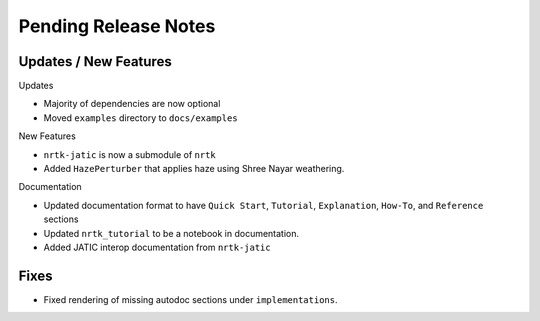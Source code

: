 Pending Release Notes
=====================

Updates / New Features
----------------------

Updates

* Majority of dependencies are now optional

* Moved ``examples`` directory to ``docs/examples``

New Features

* ``nrtk-jatic`` is now a submodule of ``nrtk``

* Added ``HazePerturber`` that applies haze using Shree Nayar weathering.

Documentation

* Updated documentation format to have ``Quick Start``, ``Tutorial``, ``Explanation``, ``How-To``, and ``Reference``
  sections

* Updated ``nrtk_tutorial`` to be a notebook in documentation.

* Added JATIC interop documentation from ``nrtk-jatic``

Fixes
-----

* Fixed rendering of missing autodoc sections under ``implementations``.
